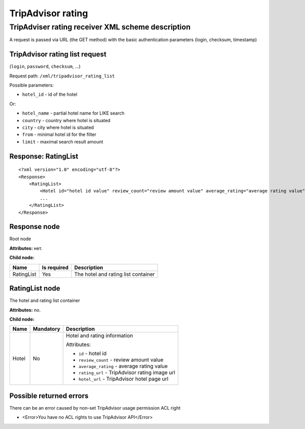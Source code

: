 TripAdvisor rating
##################

TripAdviser rating receiver XML scheme description
==================================================

A request is passed via URL (the GET method) with the basic authentication parameters (login, checksum, timestamp)

TripAdvisor rating list request
-------------------------------

(``login``, ``password``, ``checksum``, ...)

Request path: ``/xml/tripadvisor_rating_list``

Possible parameters:

-  ``hotel_id`` - id of the hotel

Or:

-  ``hotel_name`` - partial hotel name for LIKE search
-  ``country`` - country where hotel is situated
-  ``city`` - city where hotel is situated
-  ``from`` - minimal hotel id for the filter
-  ``limit`` - maximal search result amount

Response: RatingList
--------------------

::

        <?xml version="1.0" encoding="utf-8"?>
        <Response>
            <RatingList>
                <Hotel id="hotel id value" review_count="review amount value" average_rating="average rating value" rating_url="rating image url" hotel_url="hotel page url on TripAdvisor" />
                ...
            </RatingList>
        </Response>

Response node
-------------

Root node

**Attributes:** нет.

**Child node:**

+--------------+---------------+---------------------------------------+
| Name         | Is required   | Description                           |
+==============+===============+=======================================+
| RatingList   | Yes           | The hotel and rating list container   |
+--------------+---------------+---------------------------------------+

RatingList node
---------------

The hotel and rating list container

**Attributes:** no.

**Child node:**

+-------+-----------+--------------------------------------------------+
| Name  | Mandatory | Description                                      |
+=======+===========+==================================================+
| Hotel | No        | Hotel and rating information                     |
|       |           |                                                  |
|       |           | Attributes:                                      |
|       |           |                                                  |
|       |           | -  ``id`` - hotel id                             |
|       |           | -  ``review_count`` - review amount value        |
|       |           | -  ``average_rating`` - average rating value     |
|       |           | -  ``rating_url`` - TripAdvisor rating image url |
|       |           | -  ``hotel_url`` - TripAdvisor hotel page url    |
+-------+-----------+--------------------------------------------------+

Possible returned errors
------------------------

There can be an error caused by non-set TripAdvisor usage permission ACL right

-  <Error>You have no ACL rights to use TripAdvisor API</Error>

